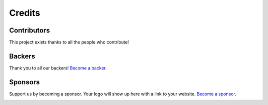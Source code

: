 Credits
+++++++

Contributors
------------

This project exists thanks to all the people who contribute! 

.. image:: https://opencollective.com/{{slug}}/contributors.svg?width=890&button=false

Backers
-------

Thank you to all our backers! `Become a backer`__.

.. image:: https://opencollective.com/{{slug}}/backers.svg?width=890
    :target: https://opencollective.com/{{slug}}#backers

__ Backer_
.. _Backer: https://opencollective.com/{{slug}}#backer

Sponsors
--------

Support us by becoming a sponsor. Your logo will show up here with a link to your website. `Become a sponsor`__.

.. image:: https://opencollective.com/{{slug}}/sponsor/0/avatar.svg
    :target: https://opencollective.com/{{slug}}/sponsor/0/website

__ Sponsor_
.. _Sponsor: https://opencollective.com/{{slug}}#sponsor

